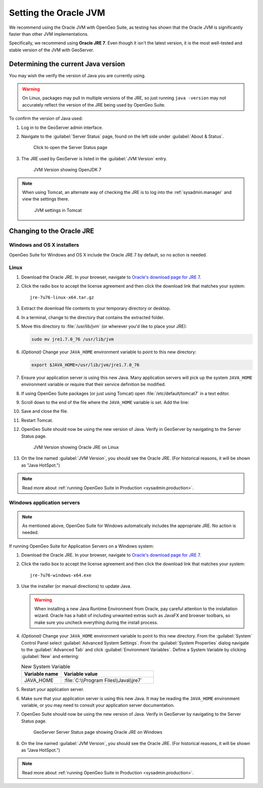 .. _sysadmin.jvm.setting:

Setting the Oracle JVM
======================

We recommend using the Oracle JVM with OpenGeo Suite, as testing has shown that the Oracle JVM is significantly faster than other JVM implementations.

Specifically, we recommend using **Oracle JRE 7**. Even though it isn't the latest version, it is the most well-tested and stable version of the JVM with GeoServer.

Determining the current Java version
------------------------------------

You may wish the verify the version of Java you are currently using.

.. warning:: On Linux, packages may pull in multiple versions of the JRE, so just running ``java -version`` may not accurately reflect the version of the JRE being used by OpenGeo Suite.

To confirm the version of Java used:

#. Log in to the GeoServer admin interface.

#. Navigate to the :guilabel:`Server Status` page, found on the left side under :guilabel:`About & Status`.

   .. figure:: img/jvm_serverstatuslink.png

      Click to open the Server Status page

#. The JRE used by GeoServer is listed in the :guilabel:`JVM Version` entry.

   .. figure:: img/jvm_version.png
      
      JVM Version showing OpenJDK 7

.. note::

   When using Tomcat, an alternate way of checking the JRE is to log into the :ref:`sysadmin.manager` and view the settings there.

   .. figure:: img/jvm_tomcat.png

      JVM settings in Tomcat

Changing to the Oracle JRE
--------------------------

Windows and OS X installers
^^^^^^^^^^^^^^^^^^^^^^^^^^^

OpenGeo Suite for Windows and OS X include the Oracle JRE 7 by default, so no action is needed.

Linux
^^^^^

#. Download the Oracle JRE. In your browser, navigate to `Oracle's download page for JRE 7 <http://www.oracle.com/technetwork/java/javase/downloads/jre7-downloads-1880261.html>`_.

#. Click the radio box to accept the license agreement and then click the download link that matches your system::

     jre-7u76-linux-x64.tar.gz

#. Extract the download file contents to your temporary directory or desktop.

#. In a terminal, change to the directory that contains the extracted folder.

#. Move this directory to :file:`/usr/lib/jvm` (or wherever you'd like to place your JRE):

   .. code-block:: console

      sudo mv jre1.7.0_76 /usr/lib/jvm

#. *(Optional)* Change your ``JAVA_HOME`` environment variable to point to this new directory:

   .. code-block:: console

      export $JAVA_HOME=/usr/lib/jvm/jre1.7.0_76
      
#. Ensure your application server is using this new Java. Many application servers will pick up the system ``JAVA_HOME`` environment variable or require that their service definition be modified.

#. If using OpenGeo Suite packages (or just using Tomcat) open :file:`/etc/default/tomcat7` in a text editor.

#. Scroll down to the end of the file where the ``JAVA_HOME`` variable is set. Add the line:

   .. code-block:: bash
      :emphasize-lines: 3

      OPENGEO_OPTS="-Djava.awt.headless=true -Xms256m -Xmx768m -Xrs -XX:PerfDataSamplingInterval=500 -XX:MaxPermSize=256m -Dorg.geotools.referencing.forceXY=true -DGEOEXPLORER_DATA=/var/lib/opengeo/geoexplorer"
      JAVA_OPTS="$JAVA_OPTS $OPENGEO_OPTS"
      JAVA_HOME=/usr/lib/jvm/jre1.7.0_76

#. Save and close the file.

#. Restart Tomcat. 

#. OpenGeo Suite should now be using the new version of Java. Verify in GeoServer by navigating to the Server Status page.

   .. figure:: img/jvm_serverstatusoracle.png

      JVM Version showing Oracle JRE on Linux

#. On the line named :guilabel:`JVM Version`, you should see the Oracle JRE. (For historical reasons, it will be shown as "Java HotSpot.")

.. note:: Read more about :ref:`running OpenGeo Suite in Production <sysadmin.production>`.

Windows application servers
^^^^^^^^^^^^^^^^^^^^^^^^^^^

.. note:: As mentioned above, OpenGeo Suite for Windows automatically includes the appropriate JRE. No action is needed.

If running OpenGeo Suite for Application Servers on a Windows system:

#. Download the Oracle JRE. In your browser, navigate to `Oracle's download page for JRE 7 <http://www.oracle.com/technetwork/java/javase/downloads/jre7-downloads-1880261.html>`_.

#. Click the radio box to accept the license agreement and then click the download link that matches your system::

     jre-7u76-windows-x64.exe

#. Use the installer (or manual directions) to update Java.
   
   .. warning:: When installing a new Java Runtime Environment from Oracle, pay careful attention to the installation wizard. Oracle has a habit of including unwanted extras such as JavaFX and browser toolbars, so make sure you uncheck everything during the install process.

#. *(Optional)* Change your ``JAVA_HOME`` environment variable to point to this new directory. From the :guilabel:`System` Control Panel select :guilabel:`Advanced System Settings`. From the :guilabel:`System Properties` dialog navigate to the :guilabel:`Advanced Tab` and click :guilabel:`Environment Variables`. Define a System Variable by clicking :guilabel:`New` and entering:
   
   .. list-table:: New System Variable 
      :widths: 30 70
      :header-rows: 1

      * - Variable name
        - Variable value
      * - JAVA_HOME
        - :file:`C:\\Program Files\\Java\\jre7`

#. Restart your application server.

#. Make sure that your application server is using this new Java. It may be reading the ``JAVA_HOME`` environment variable, or you may need to consult your application server documentation.

#. OpenGeo Suite should now be using the new version of Java. Verify in GeoServer by navigating to the Server Status page.

   .. figure:: img/jvm_serverstatuswindows.png
      
      GeoServer Server Status page showing Oracle JRE on Windows

#. On the line named :guilabel:`JVM Version`, you should see the Oracle JRE. (For historical reasons, it will be shown as "Java HotSpot.")

.. note:: Read more about :ref:`running OpenGeo Suite in Production <sysadmin.production>`.